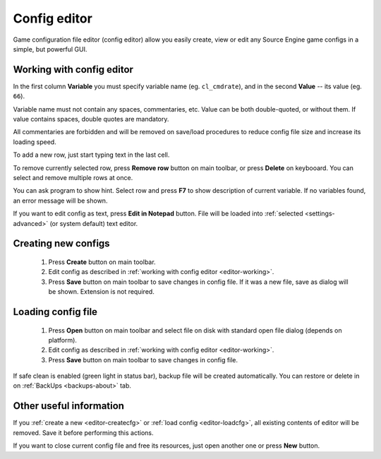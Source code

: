 .. _config-editor:

************************************
Config editor
************************************

Game configuration file editor (config editor) allow you easily create, view or edit any Source Engine game configs in a simple, but powerful GUI.

.. index:: config editor, working with config editor
.. _editor-working:

Working with config editor
==========================================

In the first column **Variable** you must specify variable name (eg. ``cl_cmdrate``), and in the second **Value** -- its value (eg. ``66``).

Variable name must not contain any spaces, commentaries, etc. Value can be both double-quoted, or without them. If value contains spaces, double quotes are mandatory.

All commentaries are forbidden and will be removed on save/load procedures to reduce config file size and increase its loading speed.

To add a new row, just start typing text in the last cell.

To remove currently selected row, press **Remove row** button on main toolbar, or press **Delete** on keybooard. You can select and remove multiple rows at once.

You can ask program to show hint. Select row and press **F7** to show description of current variable. If no variables found, an error message will be shown.

If you want to edit config as text, press **Edit in Notepad** button. File will be loaded into :ref:`selected <settings-advanced>` (or system default) text editor.

.. index:: config editor, creating new configs
.. _editor-createcfg:

Creating new configs
==========================================

  1. Press **Create** button on main toolbar.
  2. Edit config as described in :ref:`working with config editor <editor-working>`.
  3. Press **Save** button on main toolbar to save changes in config file. If it was a new file, save as dialog will be shown. Extension is not required.

.. index:: config editor, loading config file
.. _editor-loadcfg:

Loading config file
================================================

  1. Press **Open** button on main toolbar and select file on disk with standard open file dialog (depends on platform).
  2. Edit config as described in :ref:`working with config editor <editor-working>`.
  3. Press **Save** button on main toolbar to save changes in config file.

If safe clean is enabled (green light in status bar), backup file will be created automatically. You can restore or delete in on :ref:`BackUps <backups-about>` tab.

.. index:: config editor, useful information
.. _editor-other:

Other useful information
================================================

If you :ref:`create a new <editor-createcfg>` or :ref:`load config <editor-loadcfg>`, all existing contents of editor will be removed. Save it before performing this actions.

If you want to close current config file and free its resources, just open another one or press **New** button.
